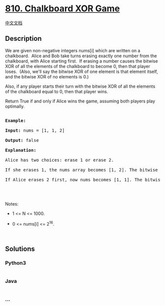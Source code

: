 * [[https://leetcode.com/problems/chalkboard-xor-game][810. Chalkboard
XOR Game]]
  :PROPERTIES:
  :CUSTOM_ID: chalkboard-xor-game
  :END:
[[./solution/0800-0899/0810.Chalkboard XOR Game/README.org][中文文档]]

** Description
   :PROPERTIES:
   :CUSTOM_ID: description
   :END:

#+begin_html
  <p>
#+end_html

We are given non-negative integers nums[i] which are written on a
chalkboard.  Alice and Bob take turns erasing exactly one number from
the chalkboard, with Alice starting first.  If erasing a number
causes the bitwise XOR of all the elements of the chalkboard to
become 0, then that player loses.  (Also, we'll say the bitwise XOR of
one element is that element itself, and the bitwise XOR of no elements
is 0.)

#+begin_html
  </p>
#+end_html

#+begin_html
  <p>
#+end_html

Also, if any player starts their turn with the bitwise XOR of all the
elements of the chalkboard equal to 0, then that player wins.

#+begin_html
  </p>
#+end_html

#+begin_html
  <p>
#+end_html

Return True if and only if Alice wins the game, assuming both players
play optimally.

#+begin_html
  </p>
#+end_html

#+begin_html
  <pre>

  <strong>Example:</strong>

  <strong>Input:</strong> nums = [1, 1, 2]

  <strong>Output:</strong> false

  <strong>Explanation:</strong> 

  Alice has two choices: erase 1 or erase 2. 

  If she erases 1, the nums array becomes [1, 2]. The bitwise XOR of all the elements of the chalkboard is 1 XOR 2 = 3. Now Bob can remove any element he wants, because Alice will be the one to erase the last element and she will lose. 

  If Alice erases 2 first, now nums becomes [1, 1]. The bitwise XOR of all the elements of the chalkboard is 1 XOR 1 = 0. Alice will lose.



  </pre>
#+end_html

#+begin_html
  <p>
#+end_html

Notes:

#+begin_html
  </p>
#+end_html

#+begin_html
  <ul>
#+end_html

#+begin_html
  <li>
#+end_html

1 <= N <= 1000. 

#+begin_html
  </li>
#+end_html

#+begin_html
  <li>
#+end_html

0 <= nums[i] <= 2^16.

#+begin_html
  </li>
#+end_html

#+begin_html
  </ul>
#+end_html

#+begin_html
  <p>
#+end_html

 

#+begin_html
  </p>
#+end_html

** Solutions
   :PROPERTIES:
   :CUSTOM_ID: solutions
   :END:

#+begin_html
  <!-- tabs:start -->
#+end_html

*** *Python3*
    :PROPERTIES:
    :CUSTOM_ID: python3
    :END:
#+begin_src python
#+end_src

*** *Java*
    :PROPERTIES:
    :CUSTOM_ID: java
    :END:
#+begin_src java
#+end_src

*** *...*
    :PROPERTIES:
    :CUSTOM_ID: section
    :END:
#+begin_example
#+end_example

#+begin_html
  <!-- tabs:end -->
#+end_html
